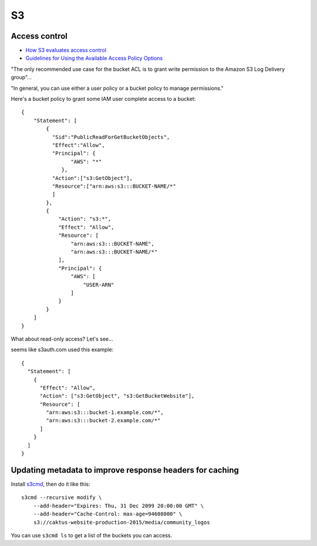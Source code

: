 S3
===

Access control
--------------

* `How S3 evaluates access control <https://docs.aws.amazon.com/AmazonS3/latest/dev/how-s3-evaluates-access-control.html>`_
* `Guidelines for Using the Available Access Policy Options <https://docs.aws.amazon.com/AmazonS3/latest/dev/access-policy-alternatives-guidelines.html>`_

"The only recommended use case for the bucket ACL is to grant write permission to the Amazon S3 Log Delivery group"...

"In general, you can use either a user policy or a bucket policy to manage permissions."

Here's a bucket policy to grant some IAM
user complete access to a bucket::

    {
        "Statement": [
            {
              "Sid":"PublicReadForGetBucketObjects",
              "Effect":"Allow",
              "Principal": {
                    "AWS": "*"
                 },
              "Action":["s3:GetObject"],
              "Resource":["arn:aws:s3:::BUCKET-NAME/*"
              ]
            },
            {
                "Action": "s3:*",
                "Effect": "Allow",
                "Resource": [
                    "arn:aws:s3:::BUCKET-NAME",
                    "arn:aws:s3:::BUCKET-NAME/*"
                ],
                "Principal": {
                    "AWS": [
                        "USER-ARN"
                    ]
                }
            }
        ]
    }

What about read-only access?  Let's see...

seems like s3auth.com used this example::

    {
      "Statement": [
        {
          "Effect": "Allow",
          "Action": ["s3:GetObject", "s3:GetBucketWebsite"],
          "Resource": [
            "arn:aws:s3:::bucket-1.example.com/*",
            "arn:aws:s3:::bucket-2.example.com/*"
          ]
        }
      ]
    }

Updating metadata to improve response headers for caching
----------------------------------------------------------

Install `s3cmd <https://github.com/s3tools/s3cmd>`_, then do it
like this::

    s3cmd --recursive modify \
        --add-header="Expires: Thu, 31 Dec 2099 20:00:00 GMT" \
        --add-header="Cache-Control: max-age=94608000" \
        s3://caktus-website-production-2015/media/community_logos

You can use ``s3cmd ls`` to get a list of the buckets you can access.
